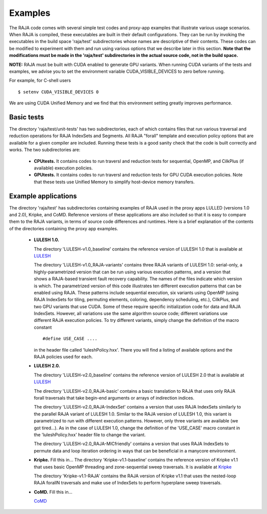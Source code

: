 .. ##
.. ## Copyright (c) 2016, Lawrence Livermore National Security, LLC.
.. ##
.. ## Produced at the Lawrence Livermore National Laboratory.
.. ##
.. ## All rights reserved.
.. ##
.. ## For release details and restrictions, please see raja/README-license.txt
.. ##


================
Examples
================

The RAJA code comes with several simple test codes and proxy-app examples
that illustrate various usage scenarios. When RAJA is compiled, these 
executables are built in their default configurations. They can be run by
invoking the executables in the build space 'raja/test' subdirectories whose 
names are descriptive of their contents. These codes can be modified to 
experiment with them and run using various options that we describe later 
in this section. **Note that the modifications must be made in the 'raja/test' 
subdirectories in the actual source code, not in the build space.**

**NOTE:** RAJA must be built with CUDA enabled to generate GPU variants.
When running CUDA variants of the tests and examples, we advise you to set the
environment variable CUDA_VISIBLE_DEVICES to zero before running. 

For example, for C-shell users ::

   $ setenv CUDA_VISIBLE_DEVICES 0

We are using CUDA Unified Memory and we find that this environment setting 
greatly improves performance.


--------------
Basic tests
--------------

The directory 'raja/test/unit-tests' has two subdirectories, each of which
contains files that run various traversal and reduction operations for RAJA 
IndexSets and Segments. All RAJA "forall" template and execution policy 
options that are available for a given compiler are included. Running these
tests is a good sanity check that the code is built correctly and works. The
two subdirectories are:

  * **CPUtests.** It contains codes to run traversl and reduction tests for 
    sequential, OpenMP, and CilkPlus (if available) execution policies.

  * **GPUtests.** It contains codes to run traversl and reduction tests for 
    GPU CUDA execution policies. Note that these tests use Unified Memory 
    to simplify host-device memory transfers.


-----------------------
Example applications
-----------------------

The directory 'raja/test' has subdirectories containing examples of RAJA 
used in the proxy apps LULLED (versions 1.0 and 2.0), Kripke, and CoMD.
Reference versions of these applications are also included so that it is 
easy to compare them to the RAJA variants, in terms of source code 
differences and runtimes. Here is a brief explanation of the contents of 
the directories containing the proxy app examples.

  * **LULESH 1.0.** 

    The directory 'LULESH-v1.0_baseline' contains the reference version of 
    LULESH 1.0 that is available at 
    `LULESH <https://codesign.llnl.gov/lulesh.php>`_

    The directory 'LULESH-v1.0_RAJA-variants' contains three RAJA variants of 
    LULESH 1.0: serial-only, a highly-parametrized version that can be run 
    using various execution patterns, and a version that shows a RAJA-based 
    transient fault recovery capability. The names of the files indicate which
    version is which. The parametrized version of this code  
    illustrates ten different execution patterns that can be enabled using
    RAJA. These patterns include sequential execution, six variants
    using OpenMP (using RAJA IndexSets for tiling, permuting elements, 
    coloring, dependency scheduling, etc.), CilkPlus, and two GPU variants
    that use CUDA. Some of these require specific initialization code 
    for data and RAJA IndexSets. However, all variations use the same 
    algorithm source code; different variations use different RAJA
    execution policies. To try different variants, simply change the 
    definition of the macro constant ::

      #define USE_CASE ....

    in the header file called 'luleshPolicy.hxx'. There you will find a listing
    of available options and the RAJA policies used for each.

  * **LULESH 2.0.** 

    The directory 'LULESH-v2.0_baseline' contains the reference version of
    LULESH 2.0 that is available at 
    `LULESH <https://codesign.llnl.gov/lulesh.php>`_

    The directory 'LULESH-v2.0_RAJA-basic' contains a basic translation to 
    RAJA that uses only RAJA forall traversals that take begin-end arguments or 
    arrays of indirection indices.

    The directory 'LULESH-v2.0_RAJA-IndexSet' contains a version that uses 
    RAJA IndexSets similarly to the parallel RAJA variant of LULESH 1.0.
    Similar to the RAJA version of LULESH 1.0, this variant is parametrized 
    to run with different execution patterns. However, only three variants
    are available (we got tired...). As in the case of LULESH 1.0, change 
    the definition of the 'USE_CASE' macro constant in the 'luleshPolicy.hxx' 
    header file to change the variant.

    The directory 'LULESH-v2.0_RAJA-MICfriendly' contains a version that
    uses RAJA IndexSets to permute data and loop iteration ordering in ways 
    that can be beneficial in a manycore environment. 

  * **Kripke.** Fill this in...
    The directory 'Kripke-v1.1-baseline' contains the reference version of 
    Kripke v1.1 that uses basic OpenMP threading and zone-sequential sweep
    traversals.  It is available at
    `Kripke <https://codesign.llnl.gov/kripke.php>`_
    
    The directory 'Kripke-v1.1-RAJA' contains the RAJA version of Kripke v1.1 
    that uses the nested-loop RAJA forallN traversals and make use of 
    IndexSets to perform hyperplane sweep traversals.

  * **CoMD.** Fill this in...

    `CoMD <https://github.com/exmatex/CoMD>`_

